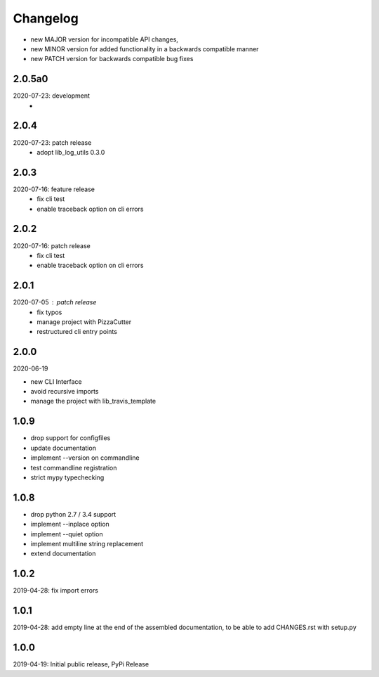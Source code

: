 Changelog
=========

- new MAJOR version for incompatible API changes,
- new MINOR version for added functionality in a backwards compatible manner
- new PATCH version for backwards compatible bug fixes


2.0.5a0
-------
2020-07-23: development
    -

2.0.4
-----
2020-07-23: patch release
    - adopt lib_log_utils 0.3.0

2.0.3
-----
2020-07-16: feature release
    - fix cli test
    - enable traceback option on cli errors

2.0.2
-----
2020-07-16: patch release
    - fix cli test
    - enable traceback option on cli errors

2.0.1
-----
2020-07-05 : patch release
    - fix typos
    - manage project with PizzaCutter
    - restructured cli entry points

2.0.0
-----
2020-06-19

- new CLI Interface
- avoid recursive imports
- manage the project with lib_travis_template


1.0.9
-----
- drop support for configfiles
- update documentation
- implement --version on commandline
- test commandline registration
- strict mypy typechecking

1.0.8
-----
- drop python 2.7 / 3.4 support
- implement --inplace option
- implement --quiet option
- implement multiline string replacement
- extend documentation


1.0.2
-----
2019-04-28: fix import errors

1.0.1
-----
2019-04-28: add empty line at the end of the assembled documentation, to be able to add CHANGES.rst with setup.py

1.0.0
-----
2019-04-19: Initial public release, PyPi Release
